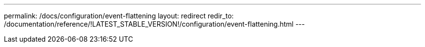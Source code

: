 ---
permalink: /docs/configuration/event-flattening
layout: redirect
redir_to: /documentation/reference/!LATEST_STABLE_VERSION!/configuration/event-flattening.html
---
